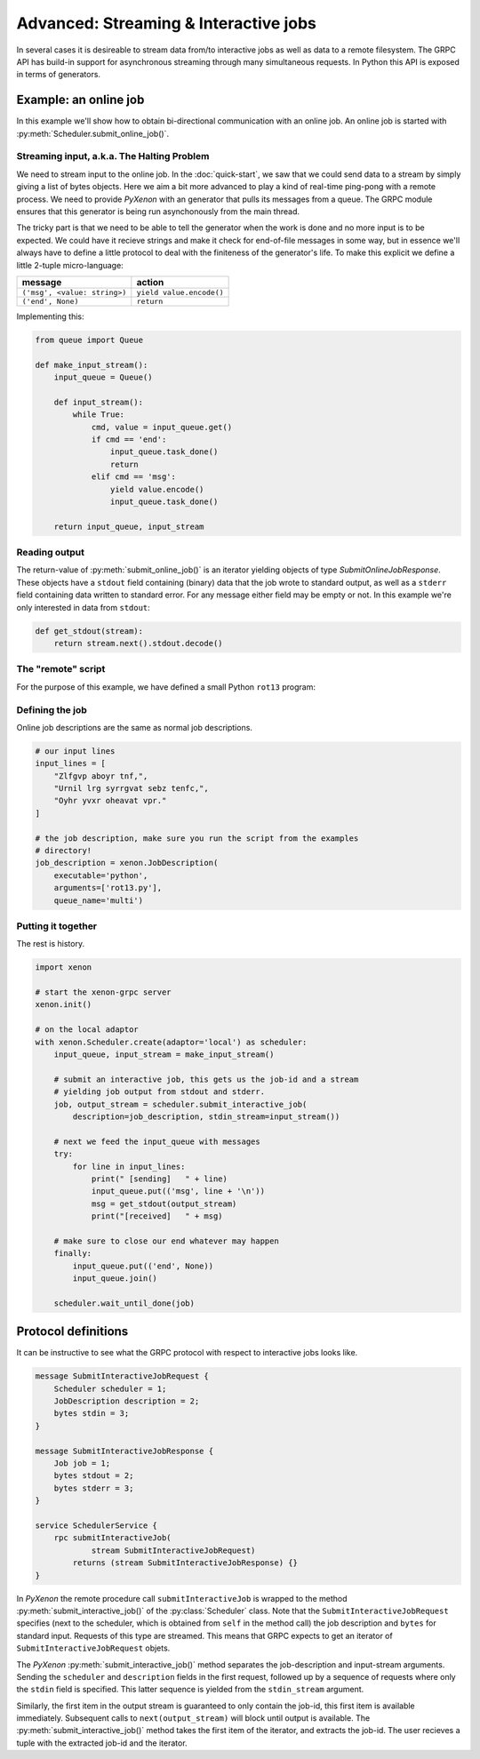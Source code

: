 Advanced: Streaming & Interactive jobs
======================================

In several cases it is desireable to stream data from/to interactive jobs as
well as data to a remote filesystem. The GRPC API has build-in support for
asynchronous streaming through many simultaneous requests. In Python this API is
exposed in terms of generators.

Example: an online job
----------------------

In this example we'll show how to obtain
bi-directional communication with an online job. An online job is started with
:py:meth:`Scheduler.submit_online_job()`.

Streaming input, a.k.a. The Halting Problem
~~~~~~~~~~~~~~~~~~~~~~~~~~~~~~~~~~~~~~~~~~~

We need to stream input to the online job. In the :doc:`quick-start`, we saw
that we could send data to a stream by simply giving a list of bytes objects.
Here we aim a bit more advanced to play a kind of real-time ping-pong with a
remote process. We need to provide `PyXenon` with an generator that pulls its
messages from a queue. The GRPC module ensures that this generator is being run
asynchonously from the main thread.

The tricky part is that we need to be able to tell the generator when the work
is done and no more input is to be expected. We could have it recieve strings and
make it check for end-of-file messages in some way, but in essence we'll always
have to define a little protocol to deal with the finiteness of the generator's
life. To make this explicit we define a little 2-tuple micro-language:

+-------------------------------+--------------------------+
| message                       | action                   |
+===============================+==========================+
| ``('msg', <value: string>)``  | ``yield value.encode()`` |
+-------------------------------+--------------------------+
| ``('end', None)``             | ``return``               |
+-------------------------------+--------------------------+

Implementing this:

.. code-block:: python

    from queue import Queue

    def make_input_stream():
        input_queue = Queue()

        def input_stream():
            while True:
                cmd, value = input_queue.get()
                if cmd == 'end':
                    input_queue.task_done()
                    return
                elif cmd == 'msg':
                    yield value.encode()
                    input_queue.task_done()

        return input_queue, input_stream

Reading output
~~~~~~~~~~~~~~
The return-value of :py:meth:`submit_online_job()` is an iterator yielding
objects of type `SubmitOnlineJobResponse`. These objects have a ``stdout``
field containing (binary) data that the job wrote to standard output, as well
as a ``stderr`` field containing data written to standard error. For any message
either field may be empty or not. In this example we're only interested in data
from ``stdout``:

.. code-block:: python

    def get_stdout(stream):
        return stream.next().stdout.decode()

The "remote" script
~~~~~~~~~~~~~~~~~~~
For the purpose of this example, we have defined a small Python ``rot13``
program:

.. code-block:: python
    :caption: rot13.py

    import codecs

    try:
        while True:
            line = input()
            print(codecs.encode(line, 'rot_13'))

    except EOFError:
        pass

Defining the job
~~~~~~~~~~~~~~~~
Online job descriptions are the same as normal job descriptions.

.. code-block:: python

    # our input lines
    input_lines = [
        "Zlfgvp aboyr tnf,",
        "Urnil lrg syrrgvat sebz tenfc,",
        "Oyhr yvxr oheavat vpr."
    ]

    # the job description, make sure you run the script from the examples
    # directory!
    job_description = xenon.JobDescription(
        executable='python',
        arguments=['rot13.py'],
        queue_name='multi')

Putting it together
~~~~~~~~~~~~~~~~~~~

The rest is history.

.. code-block:: python

    import xenon

    # start the xenon-grpc server
    xenon.init()

    # on the local adaptor
    with xenon.Scheduler.create(adaptor='local') as scheduler:
        input_queue, input_stream = make_input_stream()

        # submit an interactive job, this gets us the job-id and a stream
        # yielding job output from stdout and stderr.
        job, output_stream = scheduler.submit_interactive_job(
            description=job_description, stdin_stream=input_stream())

        # next we feed the input_queue with messages
        try:
            for line in input_lines:
                print(" [sending]   " + line)
                input_queue.put(('msg', line + '\n'))
                msg = get_stdout(output_stream)
                print("[received]   " + msg)

        # make sure to close our end whatever may happen
        finally:
            input_queue.put(('end', None))
            input_queue.join()

        scheduler.wait_until_done(job)


Protocol definitions
--------------------
It can be instructive to see what the GRPC protocol with respect to interactive
jobs looks like.

.. code-block:: proto

    message SubmitInteractiveJobRequest {
        Scheduler scheduler = 1;
        JobDescription description = 2;
        bytes stdin = 3;
    }

    message SubmitInteractiveJobResponse {
        Job job = 1;
        bytes stdout = 2;
        bytes stderr = 3;
    }

    service SchedulerService {
        rpc submitInteractiveJob(
                stream SubmitInteractiveJobRequest)
            returns (stream SubmitInteractiveJobResponse) {}
    }

In `PyXenon` the remote procedure call ``submitInteractiveJob`` is wrapped to
the method :py:meth:`submit_interactive_job()` of the :py:class:`Scheduler`
class. Note that the ``SubmitInteractiveJobRequest`` specifies (next to the
scheduler, which is obtained from ``self`` in the method call) the job
description and ``bytes`` for standard input. Requests of this type are
streamed.  This means that GRPC expects to get an iterator of
``SubmitInteractiveJobRequest`` objets.

The `PyXenon` :py:meth:`submit_interactive_job()` method separates the
job-description and input-stream arguments. Sending the ``scheduler`` and
``description`` fields in the first request, followed up by a sequence of
requests where only the ``stdin`` field is specified. This latter sequence
is yielded from the ``stdin_stream`` argument.

Similarly, the first item in the output stream is guaranteed to only contain
the job-id, this first item is available immediately. Subsequent calls to
``next(output_stream)`` will block until output is available. The
:py:meth:`submit_interactive_job()` method takes the first item of the
iterator, and extracts the job-id. The user recieves a tuple with the
extracted job-id and the iterator.
